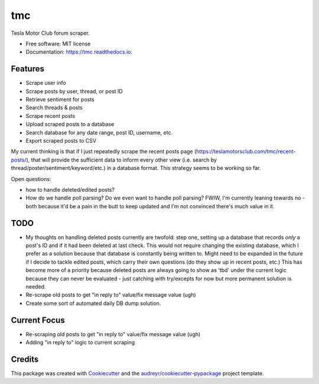 ===
tmc
===


Tesla Motor Club forum scraper.


* Free software: MIT license
* Documentation: https://tmc.readthedocs.io.

Features
--------

* Scrape user info
* Scrape posts by user, thread, or post ID
* Retrieve sentiment for posts
* Search threads & posts
* Scrape recent posts
* Upload scraped posts to a database
* Search database for any date range, post ID, username, etc.
* Export scraped posts to CSV 

My current thinking is that if I just repeatedly scrape the recent posts page (https://teslamotorsclub.com/tmc/recent-posts/), that will provide the sufficient data to inform every other view (i.e. search by thread/poster/sentiment/keyword/etc.) in a database format.  This strategy seems to be working so far.

Open questions:

- how to handle deleted/edited posts?
- How do we handle poll parsing? Do we even want to handle poll parsing? FWIW, I'm currently leaning towards no - both because it'd be a pain in the butt to keep updated and I'm not convinced there's much value in it.

TODO
----
- My thoughts on handling deleted posts currently are twofold: step one, setting up a database that records *only* a post's ID and if it had been deleted at last check.  This would not require changing the existing database, which I prefer as a solution because that database is constantly being written to.  Might need to be expanded in the future if I decide to tackle edited posts, which carry their own questions (do they show up in recent posts, etc.)  This has become more of a priority because deleted posts are always going to show as 'tbd' under the current logic because they can never be evaluated - just catching with try/excepts for now but more permanent solution is needed.

- Re-scrape old posts to get "in reply to" value/fix message value (ugh)

- Create some sort of automated daily DB dump solution.

Current Focus
------
- Re-scraping old posts to get "in reply to" value/fix message value (ugh)
- Adding "in reply to" logic to current scraping

Credits
-------

This package was created with Cookiecutter_ and the `audreyr/cookiecutter-pypackage`_ project template.

.. _Cookiecutter: https://github.com/audreyr/cookiecutter
.. _`audreyr/cookiecutter-pypackage`: https://github.com/audreyr/cookiecutter-pypackage
